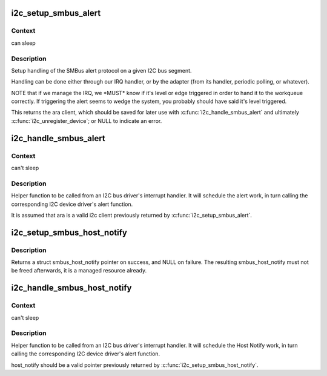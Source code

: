 .. -*- coding: utf-8; mode: rst -*-
.. src-file: drivers/i2c/i2c-smbus.c

.. _`i2c_setup_smbus_alert`:

i2c_setup_smbus_alert
=====================

.. c:function:: struct i2c_client *i2c_setup_smbus_alert(struct i2c_adapter *adapter, struct i2c_smbus_alert_setup *setup)

    Setup SMBus alert support

    :param struct i2c_adapter \*adapter:
        the target adapter

    :param struct i2c_smbus_alert_setup \*setup:
        setup data for the SMBus alert handler

.. _`i2c_setup_smbus_alert.context`:

Context
-------

can sleep

.. _`i2c_setup_smbus_alert.description`:

Description
-----------

Setup handling of the SMBus alert protocol on a given I2C bus segment.

Handling can be done either through our IRQ handler, or by the
adapter (from its handler, periodic polling, or whatever).

NOTE that if we manage the IRQ, we \*MUST\* know if it's level or
edge triggered in order to hand it to the workqueue correctly.
If triggering the alert seems to wedge the system, you probably
should have said it's level triggered.

This returns the ara client, which should be saved for later use with
\ :c:func:`i2c_handle_smbus_alert`\  and ultimately \ :c:func:`i2c_unregister_device`\ ; or NULL
to indicate an error.

.. _`i2c_handle_smbus_alert`:

i2c_handle_smbus_alert
======================

.. c:function:: int i2c_handle_smbus_alert(struct i2c_client *ara)

    Handle an SMBus alert

    :param struct i2c_client \*ara:
        the ARA client on the relevant adapter

.. _`i2c_handle_smbus_alert.context`:

Context
-------

can't sleep

.. _`i2c_handle_smbus_alert.description`:

Description
-----------

Helper function to be called from an I2C bus driver's interrupt
handler. It will schedule the alert work, in turn calling the
corresponding I2C device driver's alert function.

It is assumed that ara is a valid i2c client previously returned by
\ :c:func:`i2c_setup_smbus_alert`\ .

.. _`i2c_setup_smbus_host_notify`:

i2c_setup_smbus_host_notify
===========================

.. c:function:: struct smbus_host_notify *i2c_setup_smbus_host_notify(struct i2c_adapter *adap)

    Allocate a new smbus_host_notify for the given I2C adapter.

    :param struct i2c_adapter \*adap:
        *undescribed*

.. _`i2c_setup_smbus_host_notify.description`:

Description
-----------

Returns a struct smbus_host_notify pointer on success, and NULL on failure.
The resulting smbus_host_notify must not be freed afterwards, it is a
managed resource already.

.. _`i2c_handle_smbus_host_notify`:

i2c_handle_smbus_host_notify
============================

.. c:function:: int i2c_handle_smbus_host_notify(struct smbus_host_notify *host_notify, unsigned short addr, unsigned int data)

    Forward a Host Notify event to the correct I2C client.

    :param struct smbus_host_notify \*host_notify:
        the struct host_notify attached to the relevant adapter

    :param unsigned short addr:
        the I2C address of the notifying device

    :param unsigned int data:
        the payload of the notification

.. _`i2c_handle_smbus_host_notify.context`:

Context
-------

can't sleep

.. _`i2c_handle_smbus_host_notify.description`:

Description
-----------

Helper function to be called from an I2C bus driver's interrupt
handler. It will schedule the Host Notify work, in turn calling the
corresponding I2C device driver's alert function.

host_notify should be a valid pointer previously returned by
\ :c:func:`i2c_setup_smbus_host_notify`\ .

.. This file was automatic generated / don't edit.

